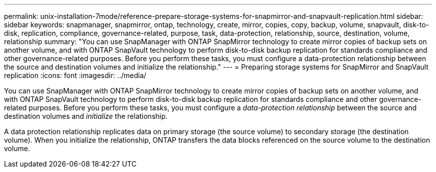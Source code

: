 ---
permalink: unix-installation-7mode/reference-prepare-storage-systems-for-snapmirror-and-snapvault-replication.html
sidebar: sidebar
keywords: snapmanager, snapmirror, ontap, technology, create, mirror, copies, copy, backup, volume, snapvault, disk-to-disk, replication, compliance, governance-related, purpose, task, data-protection, relationship, source, destination, volume, relationship
summary: "You can use SnapManager with ONTAP SnapMirror technology to create mirror copies of backup sets on another volume, and with ONTAP SnapVault technology to perform disk-to-disk backup replication for standards compliance and other governance-related purposes. Before you perform these tasks, you must configure a data-protection relationship between the source and destination volumes and initialize the relationship."
---
= Preparing storage systems for SnapMirror and SnapVault replication
:icons: font
:imagesdir: ../media/

[.lead]
You can use SnapManager with ONTAP SnapMirror technology to create mirror copies of backup sets on another volume, and with ONTAP SnapVault technology to perform disk-to-disk backup replication for standards compliance and other governance-related purposes. Before you perform these tasks, you must configure a _data-protection relationship_ between the source and destination volumes and _initialize_ the relationship.

A data protection relationship replicates data on primary storage (the source volume) to secondary storage (the destination volume). When you initialize the relationship, ONTAP transfers the data blocks referenced on the source volume to the destination volume.
